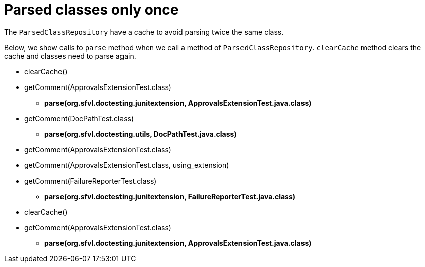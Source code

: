 ifndef::ROOT_PATH[]
:ROOT_PATH: ../../../..
endif::[]

[#org_sfvl_doctesting_utils_ParsedClassRepositoryTest_parsed_classes_only_once]
= Parsed classes only once

The `ParsedClassRepository` have a cache to avoid parsing twice the same class.

Below, we show calls to `parse` method when we call a method of `ParsedClassRepository`.
`clearCache` method clears the cache and classes need to parse again.

====
* clearCache()
* getComment(ApprovalsExtensionTest.class)
** *parse(org.sfvl.doctesting.junitextension, ApprovalsExtensionTest.java.class)*
* getComment(DocPathTest.class)
** *parse(org.sfvl.doctesting.utils, DocPathTest.java.class)*
* getComment(ApprovalsExtensionTest.class)
* getComment(ApprovalsExtensionTest.class, using_extension)
* getComment(FailureReporterTest.class)
** *parse(org.sfvl.doctesting.junitextension, FailureReporterTest.java.class)*
* clearCache()
* getComment(ApprovalsExtensionTest.class)
** *parse(org.sfvl.doctesting.junitextension, ApprovalsExtensionTest.java.class)*
====

++++
<style>
#org_sfvl_doctesting_utils_ParsedClassRepositoryTest_parsed_classes_only_once ~ .inline {
   display: inline-block;
   vertical-align: top;
   margin-right: 2em;
}
</style>
++++